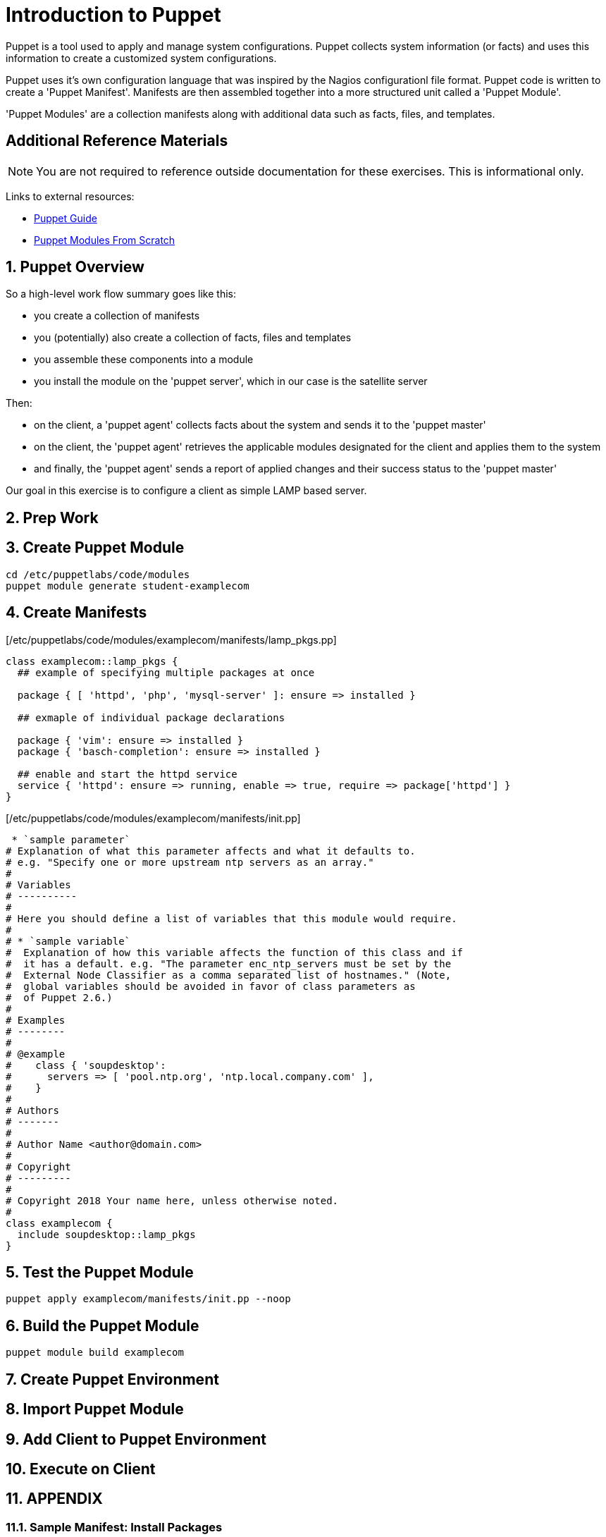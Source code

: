 :sectnums:
:sectnumlevels: 3
ifdef::env-github[]
:tip-caption: :bulb:
:note-caption: :information_source:
:important-caption: :heavy_exclamation_mark:
:caution-caption: :fire:
:warning-caption: :warning:
endif::[]

= Introduction to Puppet

Puppet is a tool used to apply and manage system configurations. Puppet collects system information (or facts) and uses this information to create a customized system configurations.  

Puppet uses it's own  configuration language that was inspired by the Nagios configurationl file format.  Puppet code is written to create a 'Puppet Manifest'.  Manifests are then assembled together into a more structured unit called a 'Puppet Module'.

'Puppet Modules' are a collection manifests along with additional data such as facts, files, and templates.

[discrete]
== Additional Reference Materials

NOTE: You are not required to reference outside documentation for these exercises.  This is informational only.

Links to external resources:

    * link:https://access.redhat.com/documentation/en-us/red_hat_satellite/6.4/html/puppet_guide[Puppet Guide]
    * https://access.redhat.com/documentation/en-us/red_hat_satellite/6.4/html/puppet_guide/chap-red_hat_satellite-puppet_guide-building_puppet_modules_from_scratch[Puppet Modules From Scratch]

== Puppet Overview

So a high-level work flow summary goes like this:

  * you create a collection of manifests
  * you (potentially) also create a collection of facts, files and templates
  * you assemble these components into a module
  * you install the module on the 'puppet server', which in our case is the satellite server
 
Then:

  * on the client, a 'puppet agent' collects facts about the system and sends it to the 'puppet master'
  * on the client, the 'puppet agent' retrieves the applicable modules designated for the client and applies them to the system
  * and finally, the 'puppet agent' sends a report of applied changes and their success status to the 'puppet master'
  
Our goal in this exercise is to configure a client as simple LAMP based server.

== Prep Work



== Create Puppet Module

----
cd /etc/puppetlabs/code/modules
puppet module generate student-examplecom
----

== Create Manifests

[/etc/puppetlabs/code/modules/examplecom/manifests/lamp_pkgs.pp]
----
class examplecom::lamp_pkgs {
  ## example of specifying multiple packages at once
  
  package { [ 'httpd', 'php', 'mysql-server' ]: ensure => installed }
  
  ## exmaple of individual package declarations
  
  package { 'vim': ensure => installed }
  package { 'basch-completion': ensure => installed }
  
  ## enable and start the httpd service
  service { 'httpd': ensure => running, enable => true, require => package['httpd'] }
}
----

[/etc/puppetlabs/code/modules/examplecom/manifests/init.pp]
----
 * `sample parameter`
# Explanation of what this parameter affects and what it defaults to.
# e.g. "Specify one or more upstream ntp servers as an array."
#
# Variables
# ----------
#
# Here you should define a list of variables that this module would require.
#
# * `sample variable`
#  Explanation of how this variable affects the function of this class and if
#  it has a default. e.g. "The parameter enc_ntp_servers must be set by the
#  External Node Classifier as a comma separated list of hostnames." (Note,
#  global variables should be avoided in favor of class parameters as
#  of Puppet 2.6.)
#
# Examples
# --------
#
# @example
#    class { 'soupdesktop':
#      servers => [ 'pool.ntp.org', 'ntp.local.company.com' ],
#    }
#
# Authors
# -------
#
# Author Name <author@domain.com>
#
# Copyright
# ---------
#
# Copyright 2018 Your name here, unless otherwise noted.
#
class examplecom {
  include soupdesktop::lamp_pkgs
}
----

== Test the Puppet Module

----
puppet apply examplecom/manifests/init.pp --noop
----

== Build the Puppet Module

----
puppet module build examplecom
----

== Create Puppet Environment

== Import Puppet Module

== Add Client to Puppet Environment

== Execute on Client


== APPENDIX

=== Sample Manifest: Install Packages

This uses existing configured repos to install additional packages

----
class examplecom::default_pkgs {
  package { [ 'bash-completion', 'net-tools', 'screen', 'vim' ]: ensure => installed }
  package { 'firefox': ensure => installed }
  package { 'thunderbird': ensure => installed }
  package { 'libreoffice': ensure => installed }
}
----

=== Sample Manifest: Chrome Repo

This manifest configures an external repo and installs Google Chrome

----
class examplecom::google_chrome {
  yumrepo { 'google-chrome' :
    enabled  => 1,
    descr    => 'google-chrome',
    baseurl  => 'http://dl.google.com/linux/chrome/rpm/stable/x86_64',
    gpgcheck => 1,
    gpgkey   => 'https://dl-ssl.google.com/linux/linux_signing_key.pub',
  }
  package { ['google-chrome-stable','redhat-lsb-core'] : ensure => installed }

}
----

=== Sample Manifest: Adobe Flash

This manifest configures an external repo and installs Adobe Flash

----
class examplecom::adobe_flash {
  package { 'adobe-release-x86_64' :
    ensure   => 'present',
    source   => 'http://linuxdownload.adobe.com/adobe-release/adobe-release-x86_64-1.0-1.noarch.rpm'
  }
  package { 'flash-plugin' : ensure   => installed }
}
----

=== Sample Manifest: Install file

This manifest installs a file (if it does not exist already).  The file is pulled from a remote server.

----
class examplecom::libvirt {
  file { '/var/lib/libvirt/iso/' : ensure => directory }
  file { '/var/lib/libvirt/iso/ExampleCom-Discovery-Image.iso' : 
    ensure => file,
    source => 'http://satellite.example.com/pub/Discovery-Images/ExampleCom-Discovery-Image.iso',
  }
}
----


[discrete]
== End of Unit

*Next:* link:Scratch-Notes.txt[Scratch Notes]

link:../SAT6-Workshop.adoc[Return to TOC]

////
Always end files with a blank line to avoid include problems.
////
